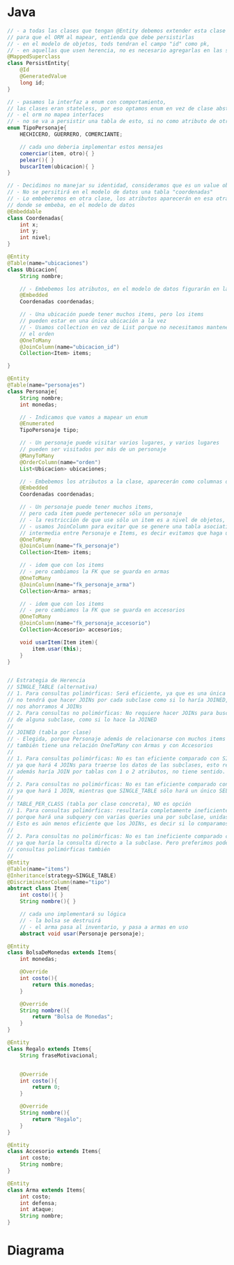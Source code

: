 #+STARTUP: inlineimages
* Java
   #+BEGIN_SRC java
     // - a todas las clases que tengan @Entity debemos extender esta clase
     // para que el ORM al mapear, entienda que debe persistirlas
     // - en el modelo de objetos, tods tendran el campo "id" como pk,
     // - en aquellas que usen herencia, no es necesario agregarlas en las subclases
     @MappedSuperclass
     class PersistEntity{
         @Id
         @GeneratedValue
         long id;
     }

     // - pasamos la interfaz a enum con comportamiento,
     // las clases eran stateless, por eso optamos enum en vez de clase abstracta
     // - el orm no mapea interfaces
     // - no se va a persistir una tabla de esto, si no como atributo de otra tabla
     enum TipoPersonaje{
         HECHICERO, GUERRERO, COMERCIANTE;

         // cada uno deberia implementar estos mensajes
         comerciar(item, otro){ }
         pelear(){ }
         buscarItem(ubicacion){ }
     }

     // - Decidimos no manejar su identidad, consideramos que es un value object
     // - No se persitirá en el modelo de datos una tabla "coordenadas"
     // - Lo embeberemos en otra clase, los atributos aparecerán en esa otra entidad
     // donde se embeba, en el modelo de datos
     @Embeddable
     class Coordenadas{
         int x;
         int y;
         int nivel;
     }

     @Entity
     @Table(name="ubicaciones")
     class Ubicacion{
         String nombre;

         // - Embebemos los atributos, en el modelo de datos figurarán en la tabla ubicaciones
         @Embedded
         Coordenadas coordenadas;

         // - Una ubicación puede tener muchos items, pero los items
         // pueden estar en una única ubicación a la vez
         // - Usamos collection en vez de List porque no necesitamos mantener
         // el orden
         @OneToMany
         @JoinColumn(name="ubicacion_id")
         Collection<Item> items;

     }

     @Entity
     @Table(name="personajes")
     class Personaje{
         String nombre;
         int monedas;

         // - Indicamos que vamos a mapear un enum
         @Enumerated
         TipoPersonaje tipo;

         // - Un personaje puede visitar varios lugares, y varios lugares
         // pueden ser visitados por más de un personaje
         @ManyToMany
         @OrderColumn(name="orden")
         List<Ubicacion> ubicaciones;

         // - Embebemos los atributos a la clase, aparecerán como columnas de la tabla personajes
         @Embedded
         Coordenadas coordenadas;

         // - Un personaje puede tener muchos items,
         // pero cada item puede pertenecer sólo un personaje
         // - la restricción de que use sólo un item es a nivel de objetos, no de datos
         // - usamos JoinColumn para evitar que se genere una tabla asociativa
         // intermedia entre Personaje e Items, es decir evitamos que haga un ManyToMany
         @OneToMany
         @JoinColumn(name="fk_personaje")
         Collection<Item> items;

         // - idem que con los items
         // - pero cambiamos la FK que se guarda en armas
         @OneToMany
         @JoinColumn(name="fk_personaje_arma")
         Collection<Arma> armas;

         // - idem que con los items
         // - pero cambiamos la FK que se guarda en accesorios
         @OneToMany
         @JoinColumn(name="fk_personaje_accesorio")
         Collection<Accesorio> accesorios;

         void usarItem(Item item){
             item.usar(this);
         }
     }


     // Estrategia de Herencia
     // SINGLE_TABLE (alternativa)
     // 1. Para consultas polimórficas: Será eficiente, ya que es una única tabla
     // no tendrá que hacer JOINs por cada subclase como si lo haría JOINED,
     // nos ahorramos 4 JOINs
     // 2. Para consultas no polimórficas: No requiere hacer JOINs para buscar datos
     // de alguna subclase, como si lo hace la JOINED
     //
     // JOINED (tabla por clase)
     // - Elegida, porque Personaje además de relacionarse con muchos items
     // también tiene una relación OneToMany con Armas y con Accesorios
     //
     // 1. Para consultas polimórficas: No es tan eficiente comparado con SINGLE_TABLE,
     // ya que hará 4 JOINs para traerse los datos de las subclases, esto resulta ineficiente.
     // además haría JOIN por tablas con 1 o 2 atributos, no tiene sentido.
     //
     // 2. Para consultas no polimórficas: No es tan eficiente comparado con SINGLE_TABLE,
     // ya que hará 1 JOIN, mientras que SINGLE_TABLE sólo hará un único SELECT.
     //
     // TABLE_PER_CLASS (tabla por clase concreta), NO es opción
     // 1. Para consultas polimórficas: resultaría completamente ineficiente,
     // porque hará una subquery con varias queries una por subclase, unidas con UNIONs.
     // Esto es aún menos eficiente que los JOINs, es decir si lo comparamos con JOINED.
     //
     // 2. Para consultas no polimórficas: No es tan ineficiente comparado con JOINED,
     // ya que haría la consulta directo a la subclase. Pero preferimos poder hacer
     // consultas polimórficas también
     //
     @Entity
     @Table(name="items")
     @Inheritance(strategy=SINGLE_TABLE)
     @DiscriminatorColumn(name="tipo")
     abstract class Item{
         int costo(){ }
         String nombre(){ }

         // cada uno implementará su lógica
         // - la bolsa se destruirá
         // - el arma pasa al inventario, y pasa a armas en uso
         abstract void usar(Personaje personaje);

     @Entity
     class BolsaDeMonedas extends Items{
         int monedas;

         @Override
         int costo(){
             return this.monedas;
         }

         @Override
         String nombre(){
             return "Bolsa de Monedas";
         }
     }

     @Entity
     class Regalo extends Items{
         String fraseMotivacional;


         @Override
         int costo(){
             return 0;
         }

         @Override
         String nombre(){
             return "Regalo";
         }
     }

     @Entity
     class Accesorio extends Items{
         int costo;
         String nombre;
     }

     @Entity
     class Arma extends Items{
         int costo;
         int defensa;
         int ataque;
         String nombre;
     }
   #+END_SRC
* Diagrama
   #+BEGIN_SRC plantuml :file img/parcial-swordgo.png :exports results
     @startuml
     title 2º Parcial - SwordGo
     entity personajes{
         id
         --
         tipo
         nombre
         monedas
         x
         y
         nivel
     }

     entity ubicaciones{
         id
         --
         nombre
         x
         y
         nivel
     }

     entity ubicaciones_personajes{
         id_personaje <<PK/FK>>
         id_ubicacion <<PK/FK>>
     }

     entity items{
         id
         --
         personaje_id <<FK>>
         ubicacion_id <<FK>>
     }

     entity regalos{
         id <<PK/FK>>
         --
         fraseMotivacional
     } 

     entity bolsasdemonedas{
         id <<PK/FK>>
         --
         monedas
     } 
     entity accesorios{
         id <<PK/FK>>
         --
         personaje_accesorio_id <<FK>>
         costo
         nombre
     } 

     entity armas{
         id <<PK/FK>>
         --
         personaje_arma_id <<FK>>
         costo
         defensa
         ataque
         nombre
     } 

     ' =======================================

     ubicaciones     ||-left-o{ items

     personajes      ||-right-|{ ubicaciones_personajes
     ubicaciones     ||-up-o{ ubicaciones_personajes

     personajes      ||--o{ items

     personajes      ||--o{ armas
     personajes      ||--o{ accesorios

     items           ||-down-o| accesorios
     items           ||-down-o| regalos
     items           ||-down-o| armas
     items           ||-down-o| bolsasdemonedas

     ' =======================================

     note left of items
     Estrategia de Herencia: JOINED
     ,* Cada subclase tendrá un ID que es PK
     y es FK porque guarda la referencia a
     la tabla de la superclase Item
     end note

     note as N1 #lightBlue
     ,* Las FK están del lado del "Muchos"
     end note

     @enduml
   #+END_SRC

   #+RESULTS:
   [[file:img/parcial-swordgo.png]]
